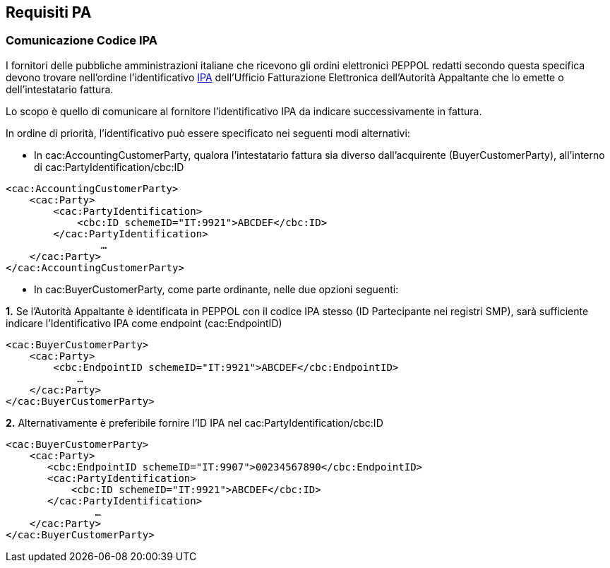 == Requisiti PA

=== Comunicazione Codice IPA

I fornitori delle pubbliche amministrazioni italiane che ricevono gli ordini elettronici PEPPOL redatti secondo questa specifica devono trovare nell’ordine l’identificativo http://www.indicepa.gov.it[IPA] dell’Ufficio Fatturazione Elettronica dell’Autorità Appaltante che lo emette o dell’intestatario fattura.

Lo scopo è quello di comunicare al fornitore l’identificativo IPA da indicare successivamente in fattura.

In ordine di priorità, l’identificativo può essere specificato nei seguenti modi alternativi:

*  In cac:AccountingCustomerParty, qualora l'intestatario fattura sia diverso dall’acquirente (BuyerCustomerParty), all’interno di cac:PartyIdentification/cbc:ID 

[source, xml]
<cac:AccountingCustomerParty>
    <cac:Party>
        <cac:PartyIdentification>
            <cbc:ID schemeID="IT:9921">ABCDEF</cbc:ID>
        </cac:PartyIdentification>
                …
    </cac:Party>
</cac:AccountingCustomerParty>

* In cac:BuyerCustomerParty, come parte ordinante,  nelle due opzioni seguenti:

*1.* Se l’Autorità Appaltante è identificata in PEPPOL con il codice IPA stesso (ID Partecipante nei registri SMP), sarà sufficiente indicare l’Identificativo IPA come endpoint (cac:EndpointID)

[source, xml]
<cac:BuyerCustomerParty>
    <cac:Party>
        <cbc:EndpointID schemeID="IT:9921">ABCDEF</cbc:EndpointID>
            …
    </cac:Party>
</cac:BuyerCustomerParty>

*2.* Alternativamente è preferibile fornire l’ID IPA nel cac:PartyIdentification/cbc:ID 

[source, xml]
<cac:BuyerCustomerParty>
    <cac:Party>
       <cbc:EndpointID schemeID="IT:9907">00234567890</cbc:EndpointID>
       <cac:PartyIdentification>
           <cbc:ID schemeID="IT:9921">ABCDEF</cbc:ID>
       </cac:PartyIdentification>
               …
    </cac:Party>
</cac:BuyerCustomerParty> 
